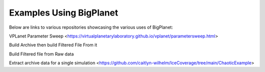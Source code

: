 Examples Using BigPlanet
========================
Below are links to various repositories showcasing the various uses of BigPlanet:


VPLanet Parameter Sweep <https://virtualplanetarylaboratory.github.io/vplanet/parametersweep.html>

Build Archive then build Filtered File From it

Build Filtered file from Raw data

Extract archive data for a single simulation <https://github.com/caitlyn-wilhelm/IceCoverage/tree/main/ChaoticExample>

